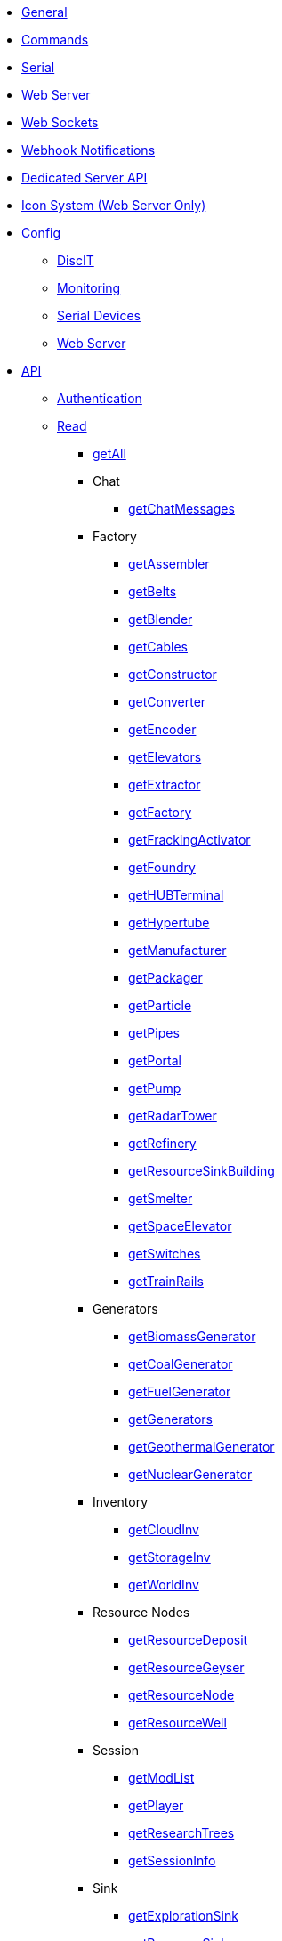 * xref:index.adoc[General]
* xref:commands.adoc[Commands]
* xref:serial.adoc[Serial]
* xref:webserver.adoc[Web Server]
* xref:websockets.adoc[Web Sockets]
* xref:webhook.adoc[Webhook Notifications]
* xref:dedicatedserver.adoc[Dedicated Server API]
* xref:icons.adoc[Icon System (Web Server Only)]

* xref:config/config.adoc[Config]
*** xref:config/DiscIT.adoc[DiscIT]
*** xref:config/Monitoring.adoc[Monitoring]
*** xref:config/Serial.adoc[Serial Devices]
*** xref:config/Web.adoc[Web Server]

* xref:json/json.adoc[API]

** xref:json/authentication.adoc[Authentication]
** xref:json/Read/Read.adoc[Read]

*** xref:json/Read/getAll.adoc[getAll]

*** Chat
**** xref:json/Read/getChatMessages.adoc[getChatMessages]

*** Factory

**** xref:json/Read/getFactory.adoc[getAssembler]
**** xref:json/Read/getBelts.adoc[getBelts]
**** xref:json/Read/getFactory.adoc[getBlender]
**** xref:json/Read/getCables.adoc[getCables]
**** xref:json/Read/getFactory.adoc[getConstructor]
**** xref:json/Read/getFactory.adoc[getConverter]
**** xref:json/Read/getFactory.adoc[getEncoder]
**** xref:json/Read/getElevators.adoc[getElevators]
**** xref:json/Read/getExtractor.adoc[getExtractor]
**** xref:json/Read/getFactory.adoc[getFactory]
**** xref:json/Read/getFrackingActivator.adoc[getFrackingActivator]
**** xref:json/Read/getFactory.adoc[getFoundry]
**** xref:json/Read/getHUBTerminal.adoc[getHUBTerminal]
**** xref:json/Read/getHypertube.adoc[getHypertube]
**** xref:json/Read/getFactory.adoc[getManufacturer]
**** xref:json/Read/getFactory.adoc[getPackager]
**** xref:json/Read/getFactory.adoc[getParticle]
**** xref:json/Read/getPipes.adoc[getPipes]
**** xref:json/Read/getPortal.adoc[getPortal]
**** xref:json/Read/getPump.adoc[getPump]
**** xref:json/Read/getRadarTower.adoc[getRadarTower]
**** xref:json/Read/getFactory.adoc[getRefinery]
**** xref:json/Read/getResourceSinkBuilding.adoc[getResourceSinkBuilding]
**** xref:json/Read/getFactory.adoc[getSmelter]
**** xref:json/Read/getSpaceElevator.adoc[getSpaceElevator]
**** xref:json/Read/getSwitches.adoc[getSwitches]
**** xref:json/Read/getTrainRails.adoc[getTrainRails]

*** Generators
**** xref:json/Read/getGenerators.adoc[getBiomassGenerator]
**** xref:json/Read/getGenerators.adoc[getCoalGenerator]
**** xref:json/Read/getGenerators.adoc[getFuelGenerator]
**** xref:json/Read/getGenerators.adoc[getGenerators]
**** xref:json/Read/getGenerators.adoc[getGeothermalGenerator]
**** xref:json/Read/getGenerators.adoc[getNuclearGenerator]

*** Inventory
**** xref:json/Read/getCloudInv.adoc[getCloudInv]
**** xref:json/Read/getStorageInv.adoc[getStorageInv]
**** xref:json/Read/getWorldInv.adoc[getWorldInv]

*** Resource Nodes
**** xref:json/Read/getResourceNode.adoc[getResourceDeposit]
**** xref:json/Read/getResourceNode.adoc[getResourceGeyser]
**** xref:json/Read/getResourceNode.adoc[getResourceNode]
**** xref:json/Read/getResourceNode.adoc[getResourceWell]

*** Session
**** xref:json/Read/getModList.adoc[getModList]
**** xref:json/Read/getPlayer.adoc[getPlayer]
**** xref:json/Read/getResearchTrees.adoc[getResearchTrees]
**** xref:json/Read/getSessionInfo.adoc[getSessionInfo]

*** Sink
**** xref:json/Read/getResourceSink.adoc[getExplorationSink]
**** xref:json/Read/getResourceSink.adoc[getResourceSink]
**** xref:json/Read/getSinkList.adoc[getSinkList]

*** Stations
**** xref:json/Read/getDroneStation.adoc[getDroneStation]
**** xref:json/Read/getTrainStation.adoc[getTrainStation]
**** xref:json/Read/getTruckStation.adoc[getTruckStation]

*** Vehicles
**** xref:json/Read/getDrone.adoc[getDrone]
**** xref:json/Read/getVehicles.adoc[getExplorer]
**** xref:json/Read/getVehicles.adoc[getFactoryCart]
**** xref:json/Read/getPaths.adoc[getPaths]
**** xref:json/Read/getVehicles.adoc[getTractor]
**** xref:json/Read/getTrains.adoc[getTrains]
**** xref:json/Read/getVehicles.adoc[getTruck]
**** xref:json/Read/getVehiclePaths.adoc[getVehiclePaths]
**** xref:json/Read/getVehicles.adoc[getVehicles]

*** World
**** xref:json/Read/getArtifacts.adoc[getArtifacts]
**** xref:json/Read/getDoggo.adoc[getDoggo]
**** xref:json/Read/getDropPod.adoc[getDropPod]
**** xref:json/Read/getPowerSlug.adoc[getPowerSlug]
**** xref:json/Read/getProdStats.adoc[getProdStats]
**** xref:json/Read/getRecipes.adoc[getRecipes]
**** xref:json/Read/getSchematics.adoc[getSchematics]
**** xref:json/Read/getUObjectCount.adoc[getUObjectCount]

*** Power
**** xref:json/Read/getPower.adoc[getPower]
**** xref:json/Read/getPowerUsage.adoc[getPowerUsage]

** xref:json/Write/Write.adoc[Write]

*** Chat
**** xref:json/Write/sendChatMessage.adoc[sendChatMessage]

*** Factory
**** xref:json/Write/setEnabled.adoc[setEnabled]
**** xref:json/Write/setSwitches.adoc[setSwitches]

*** World
**** xref:json/Write/createPing.adoc[createPing]
